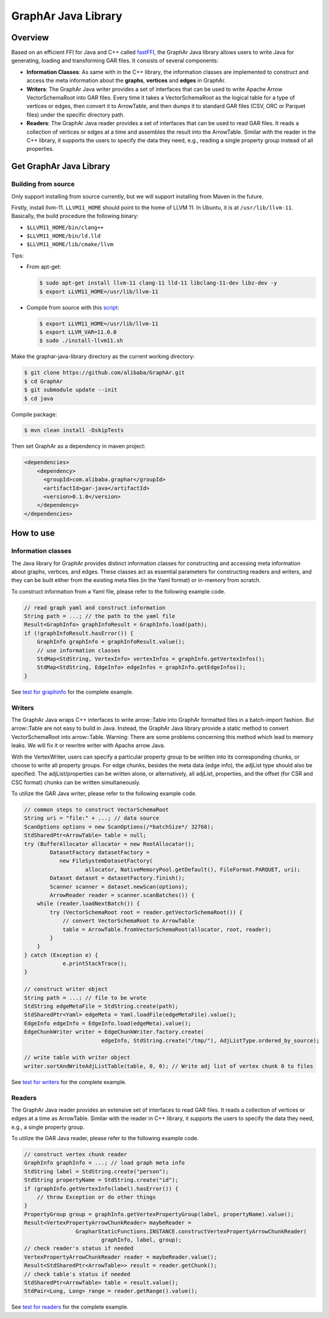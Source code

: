 GraphAr Java Library
====================

Overview
--------

Based on an efficient FFI for Java and C++ called
`fastFFI <https://github.com/alibaba/fastFFI>`__, the GraphAr Java
library allows users to write Java for generating, loading and
transforming GAR files. It consists of several components:

-  **Information Classes**: As same with in the C++ library, the
   information classes are implemented to construct and access the meta
   information about the **graphs**, **vertices** and **edges** in
   GraphAr.

-  **Writers**: The GraphAr Java writer provides a set of interfaces
   that can be used to write Apache Arrow VectorSchemaRoot into GAR
   files. Every time it takes a VectorSchemaRoot as the logical table
   for a type of vertices or edges, then convert it to ArrowTable, and
   then dumps it to standard GAR files (CSV, ORC or Parquet files) under
   the specific directory path.

-  **Readers**: The GraphAr Java reader provides a set of interfaces
   that can be used to read GAR files. It reads a collection of vertices
   or edges at a time and assembles the result into the ArrowTable.
   Similar with the reader in the C++ library, it supports the users to
   specify the data they need, e.g., reading a single property group
   instead of all properties.

Get GraphAr Java Library
------------------------

Building from source
~~~~~~~~~~~~~~~~~~~~

Only support installing from source currently, but we will support
installing from Maven in the future.

Firstly, install llvm-11. ``LLVM11_HOME`` should point to the home of
LLVM 11. In Ubuntu, it is at ``/usr/lib/llvm-11``. Basically, the build
procedure the following binary:

-  ``$LLVM11_HOME/bin/clang++``

-  ``$LLVM11_HOME/bin/ld.lld``

-  ``$LLVM11_HOME/lib/cmake/llvm``

Tips:

-  From apt-get:

   .. code-block:: bash

      $ sudo apt-get install llvm-11 clang-11 lld-11 libclang-11-dev libz-dev -y
      $ export LLVM11_HOME=/usr/lib/llvm-11

-  Compile from source with this
   `script <https://github.com/alibaba/fastFFI/blob/main/docker/install-llvm11.sh>`__:

   .. code-block:: bash

      $ export LLVM11_HOME=/usr/lib/llvm-11
      $ export LLVM_VAR=11.0.0
      $ sudo ./install-llvm11.sh

Make the graphar-java-library directory as the current working
directory:

.. code-block:: bash

    $ git clone https://github.com/alibaba/GraphAr.git
    $ cd GraphAr
    $ git submodule update --init
    $ cd java

Compile package:

.. code-block:: bash

    $ mvn clean install -DskipTests

Then set GraphAr as a dependency in maven project:

.. code-block:: xml

   <dependencies>
       <dependency>
         <groupId>com.alibaba.graphar</groupId>
         <artifactId>gar-java</artifactId>
         <version>0.1.0</version>
       </dependency>
   </dependencies>

How to use
----------

Information classes
~~~~~~~~~~~~~~~~~~~

The Java library for GraphAr provides distinct information classes for
constructing and accessing meta information about graphs, vertices, and
edges. These classes act as essential parameters for constructing
readers and writers, and they can be built either from the existing meta
files (in the Yaml format) or in-memory from scratch.

To construct information from a Yaml file, please refer to the following
example code.

.. code-block:: java

   // read graph yaml and construct information
   String path = ...; // the path to the yaml file
   Result<GraphInfo> graphInfoResult = GraphInfo.load(path);
   if (!graphInfoResult.hasError()) {
       GraphInfo graphInfo = graphInfoResult.value();
       // use information classes
       StdMap<StdString, VertexInfo> vertexInfos = graphInfo.getVertexInfos();
       StdMap<StdString, EdgeInfo> edgeInfos = graphInfo.getEdgeInfos();
   }

See `test for
graphinfo <https://github.com/alibaba/GraphAr/tree/main/java/src/test/java/com/alibaba/graphar/graphinfo>`__
for the complete example.

.. _header-n136:

Writers
~~~~~~~

The GraphAr Java wraps C++ interfaces to write arrow::Table into GraphAr
formatted files in a batch-import fashion. But arrow::Table are not easy
to build in Java. Instead, the GraphAr Java library provide a static
method to convert VectorSchemaRoot into arrow::Table. Warning: There are
some problems concerning this method which lead to memory leaks. We will
fix it or rewritre writer with Apache arrow Java.

With the VertexWriter, users can specify a particular property group to
be written into its corresponding chunks, or choose to write all
property groups. For edge chunks, besides the meta data (edge info), the
adjList type should also be specified. The adjList/properties can be
written alone, or alternatively, all adjList, properties, and the offset
(for CSR and CSC format) chunks can be written simultaneously.

To utilize the GAR Java writer, please refer to the following example
code.

.. code-block:: java

   // common steps to construct VectorSchemaRoot
   String uri = "file:" + ...; // data source
   ScanOptions options = new ScanOptions(/*batchSize*/ 32768);
   StdSharedPtr<ArrowTable> table = null;
   try (BufferAllocator allocator = new RootAllocator();
           DatasetFactory datasetFactory =
              new FileSystemDatasetFactory(
                      allocator, NativeMemoryPool.getDefault(), FileFormat.PARQUET, uri);
           Dataset dataset = datasetFactory.finish();
           Scanner scanner = dataset.newScan(options);
           ArrowReader reader = scanner.scanBatches()) {
       while (reader.loadNextBatch()) {
           try (VectorSchemaRoot root = reader.getVectorSchemaRoot()) {
               // convert VectorSchemaRoot to ArrowTable
               table = ArrowTable.fromVectorSchemaRoot(allocator, root, reader);
           }
       }
   } catch (Exception e) {
               e.printStackTrace();
   }

   // construct writer object
   String path = ...; // file to be wrote
   StdString edgeMetaFile = StdString.create(path);
   StdSharedPtr<Yaml> edgeMeta = Yaml.loadFile(edgeMetaFile).value();
   EdgeInfo edgeInfo = EdgeInfo.load(edgeMeta).value();
   EdgeChunkWriter writer = EdgeChunkWriter.factory.create(
                           edgeInfo, StdString.create("/tmp/"), AdjListType.ordered_by_source);

   // write table with writer object
   writer.sortAndWriteAdjListTable(table, 0, 0); // Write adj list of vertex chunk 0 to files

See `test for
writers <https://github.com/alibaba/GraphAr/tree/main/java/src/test/java/com/alibaba/graphar/writers>`__
for the complete example.

Readers
~~~~~~~

The GraphAr Java reader provides an extensive set of interfaces to read
GAR files. It reads a collection of vertices or edges at a time as
ArrowTable. Similar with the reader in C++ library, it supports the
users to specify the data they need, e.g., a single property group.

To utilize the GAR Java reader, please refer to the following example
code.

.. code-block:: java

   // construct vertex chunk reader
   GraphInfo graphInfo = ...; // load graph meta info
   StdString label = StdString.create("person");
   StdString propertyName = StdString.create("id");
   if (graphInfo.getVertexInfo(label).hasError()) {
       // throw Exception or do other things
   }
   PropertyGroup group = graphInfo.getVertexPropertyGroup(label, propertyName).value();
   Result<VertexPropertyArrowChunkReader> maybeReader =
                   GrapharStaticFunctions.INSTANCE.constructVertexPropertyArrowChunkReader(
                           graphInfo, label, group);
   // check reader's status if needed
   VertexPropertyArrowChunkReader reader = maybeReader.value();
   Result<StdSharedPtr<ArrowTable>> result = reader.getChunk();
   // check table's status if needed
   StdSharedPtr<ArrowTable> table = result.value();
   StdPair<Long, Long> range = reader.getRange().value();

See `test for
readers <https://github.com/alibaba/GraphAr/tree/main/java/src/test/java/com/alibaba/graphar/readers>`__
for the complete example.
